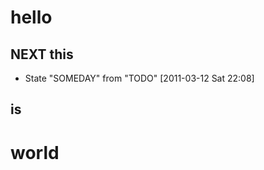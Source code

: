 * hello
** NEXT this
   - State "SOMEDAY"    from "TODO"       [2011-03-12 Sat 22:08]
** is
* world
